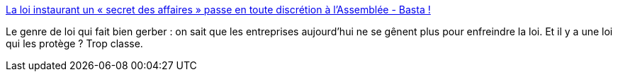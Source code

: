 :jbake-type: post
:jbake-status: published
:jbake-title: La loi instaurant un « secret des affaires » passe en toute discrétion à l'Assemblée - Basta !
:jbake-tags: france,politique,économie,_mois_mars,_année_2018
:jbake-date: 2018-03-22
:jbake-depth: ../
:jbake-uri: shaarli/1521697529000.adoc
:jbake-source: https://nicolas-delsaux.hd.free.fr/Shaarli?searchterm=https%3A%2F%2Fwww.bastamag.net%2FLa-loi-instaurant-un-secret-des-affaires-passe-en-toute-discretion-a-l&searchtags=france+politique+%C3%A9conomie+_mois_mars+_ann%C3%A9e_2018
:jbake-style: shaarli

https://www.bastamag.net/La-loi-instaurant-un-secret-des-affaires-passe-en-toute-discretion-a-l[La loi instaurant un « secret des affaires » passe en toute discrétion à l'Assemblée - Basta !]

Le genre de loi qui fait bien gerber : on sait que les entreprises aujourd'hui ne se gênent plus pour enfreindre la loi. Et il y a une loi qui les protège ? Trop classe.
